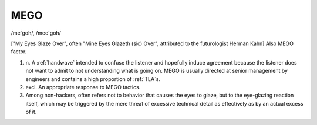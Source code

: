.. _MEGO:

============================================================
MEGO
============================================================

/me´goh/, /mee´goh/

["My Eyes Glaze Over", often "Mine Eyes Glazeth (sic) Over", attributed to the futurologist Herman Kahn] Also MEGO factor.

1. n\.
   A :ref:`handwave` intended to confuse the listener and hopefully induce agreement because the listener does not want to admit to not understanding what is going on.
   MEGO is usually directed at senior management by engineers and contains a high proportion of :ref:`TLA`\s.

2. excl.
   An appropriate response to MEGO tactics.

3.
   Among non-hackers, often refers not to behavior that causes the eyes to glaze, but to the eye-glazing reaction itself, which may be triggered by the mere threat of excessive technical detail as effectively as by an actual excess of it.

